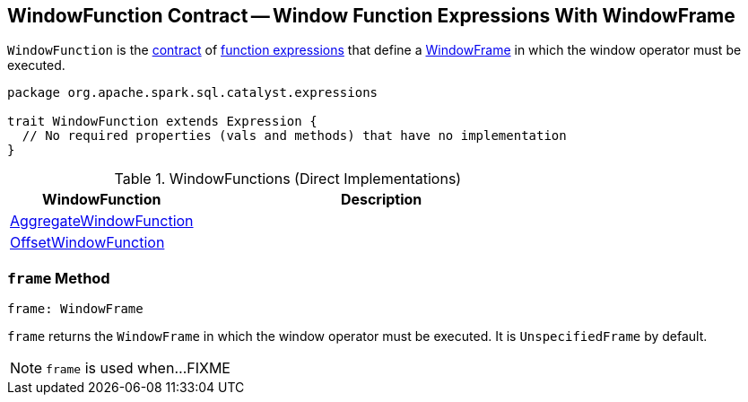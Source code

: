 == [[WindowFunction]] WindowFunction Contract -- Window Function Expressions With WindowFrame

`WindowFunction` is the <<contract, contract>> of <<implementations, function expressions>> that define a <<frame, WindowFrame>> in which the window operator must be executed.

[[contract]]
[source, scala]
----
package org.apache.spark.sql.catalyst.expressions

trait WindowFunction extends Expression {
  // No required properties (vals and methods) that have no implementation
}
----

[[implementations]]
.WindowFunctions (Direct Implementations)
[cols="1,2",options="header",width="100%"]
|===
| WindowFunction
| Description

| <<spark-sql-Expression-AggregateWindowFunction.adoc#, AggregateWindowFunction>>
| [[AggregateWindowFunction]]

| <<spark-sql-Expression-OffsetWindowFunction.adoc#, OffsetWindowFunction>>
| [[OffsetWindowFunction]]
|===

=== [[frame]] `frame` Method

[source, scala]
----
frame: WindowFrame
----

`frame` returns the `WindowFrame` in which the window operator must be executed. It is `UnspecifiedFrame` by default.

NOTE: `frame` is used when...FIXME

